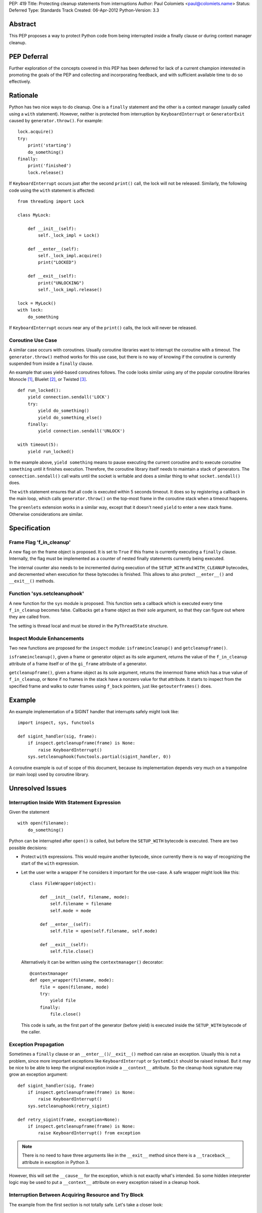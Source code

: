 PEP: 419
Title: Protecting cleanup statements from interruptions
Author: Paul Colomiets <paul@colomiets.name>
Status: Deferred
Type: Standards Track
Created: 06-Apr-2012
Python-Version: 3.3


Abstract
========

This PEP proposes a way to protect Python code from being interrupted
inside a finally clause or during context manager cleanup.

PEP Deferral
============

Further exploration of the concepts covered in this PEP has been deferred
for lack of a current champion interested in promoting the goals of the PEP
and collecting and incorporating feedback, and with sufficient available
time to do so effectively.


Rationale
=========

Python has two nice ways to do cleanup.  One is a ``finally``
statement and the other is a context manager (usually called using a
``with`` statement).  However, neither is protected from interruption
by ``KeyboardInterrupt`` or ``GeneratorExit`` caused by
``generator.throw()``.  For example::

    lock.acquire()
    try:
        print('starting')
        do_something()
    finally:
        print('finished')
        lock.release()

If ``KeyboardInterrupt`` occurs just after the second ``print()``
call, the lock will not be released.  Similarly, the following code
using the ``with`` statement is affected::

    from threading import Lock

    class MyLock:

        def __init__(self):
            self._lock_impl = Lock()

        def __enter__(self):
            self._lock_impl.acquire()
            print("LOCKED")

        def __exit__(self):
            print("UNLOCKING")
            self._lock_impl.release()

    lock = MyLock()
    with lock:
        do_something

If ``KeyboardInterrupt`` occurs near any of the ``print()`` calls, the
lock will never be released.


Coroutine Use Case
------------------

A similar case occurs with coroutines.  Usually coroutine libraries
want to interrupt the coroutine with a timeout.  The
``generator.throw()`` method works for this use case, but there is no
way of knowing if the coroutine is currently suspended from inside a
``finally`` clause.

An example that uses yield-based coroutines follows.  The code looks
similar using any of the popular coroutine libraries Monocle [1]_,
Bluelet [2]_, or Twisted [3]_. ::

    def run_locked():
        yield connection.sendall('LOCK')
        try:
            yield do_something()
            yield do_something_else()
        finally:
            yield connection.sendall('UNLOCK')

    with timeout(5):
        yield run_locked()

In the example above, ``yield something`` means to pause executing the
current coroutine and to execute coroutine ``something`` until it
finishes execution.  Therefore, the coroutine library itself needs to
maintain a stack of generators.  The ``connection.sendall()`` call waits
until the socket is writable and does a similar thing to what
``socket.sendall()`` does.

The ``with`` statement ensures that all code is executed within 5
seconds timeout.  It does so by registering a callback in the main
loop, which calls ``generator.throw()`` on the top-most frame in the
coroutine stack when a timeout happens.

The ``greenlets`` extension works in a similar way, except that it
doesn't need ``yield`` to enter a new stack frame.  Otherwise
considerations are similar.


Specification
=============

Frame Flag 'f_in_cleanup'
-------------------------

A new flag on the frame object is proposed.  It is set to ``True`` if
this frame is currently executing a ``finally`` clause.  Internally,
the flag must be implemented as a counter of nested finally statements
currently being executed.

The internal counter also needs to be incremented during execution of
the ``SETUP_WITH`` and ``WITH_CLEANUP`` bytecodes, and decremented
when execution for these bytecodes is finished.  This allows to also
protect ``__enter__()`` and ``__exit__()`` methods.


Function 'sys.setcleanuphook'
-----------------------------

A new function for the ``sys`` module is proposed.  This function sets
a callback which is executed every time ``f_in_cleanup`` becomes
false.  Callbacks get a frame object as their sole argument, so that
they can figure out where they are called from.

The setting is thread local and must be stored in the
``PyThreadState`` structure.


Inspect Module Enhancements
---------------------------

Two new functions are proposed for the ``inspect`` module:
``isframeincleanup()`` and ``getcleanupframe()``.

``isframeincleanup()``, given a frame or generator object as its sole
argument, returns the value of the ``f_in_cleanup`` attribute of a
frame itself or of the ``gi_frame`` attribute of a generator.

``getcleanupframe()``, given a frame object as its sole argument,
returns the innermost frame which has a true value of
``f_in_cleanup``, or ``None`` if no frames in the stack have a nonzero
value for that attribute.  It starts to inspect from the specified
frame and walks to outer frames using ``f_back`` pointers, just like
``getouterframes()`` does.


Example
=======

An example implementation of a SIGINT handler that interrupts safely
might look like::

    import inspect, sys, functools

    def sigint_handler(sig, frame):
        if inspect.getcleanupframe(frame) is None:
            raise KeyboardInterrupt()
        sys.setcleanuphook(functools.partial(sigint_handler, 0))

A coroutine example is out of scope of this document, because its
implementation depends very much on a trampoline (or main loop) used
by coroutine library.


Unresolved Issues
=================

Interruption Inside With Statement Expression
---------------------------------------------

Given the statement ::

    with open(filename):
        do_something()

Python can be interrupted after ``open()`` is called, but before the
``SETUP_WITH`` bytecode is executed.  There are two possible
decisions:

* Protect ``with`` expressions.  This would require another bytecode,
  since currently there is no way of recognizing the start of the
  ``with`` expression.

* Let the user write a wrapper if he considers it important for the
  use-case.  A safe wrapper might look like this::

      class FileWrapper(object):

          def __init__(self, filename, mode):
              self.filename = filename
              self.mode = mode

          def __enter__(self):
              self.file = open(self.filename, self.mode)

          def __exit__(self):
              self.file.close()

  Alternatively it can be written using the ``contextmanager()``
  decorator::

      @contextmanager
      def open_wrapper(filename, mode):
          file = open(filename, mode)
          try:
              yield file
          finally:
              file.close()

  This code is safe, as the first part of the generator (before yield)
  is executed inside the ``SETUP_WITH`` bytecode of the caller.


Exception Propagation
---------------------

Sometimes a ``finally`` clause or an ``__enter__()``/``__exit__()``
method can raise an exception.  Usually this is not a problem, since
more important exceptions like ``KeyboardInterrupt`` or ``SystemExit``
should be raised instead.  But it may be nice to be able to keep the
original exception inside a ``__context__`` attribute.  So the cleanup
hook signature may grow an exception argument::

    def sigint_handler(sig, frame)
        if inspect.getcleanupframe(frame) is None:
            raise KeyboardInterrupt()
        sys.setcleanuphook(retry_sigint)

    def retry_sigint(frame, exception=None):
        if inspect.getcleanupframe(frame) is None:
            raise KeyboardInterrupt() from exception

.. note::

   There is no need to have three arguments like in the ``__exit__``
   method since there is a ``__traceback__`` attribute in exception in
   Python 3.

However, this will set the ``__cause__`` for the exception, which is
not exactly what's intended.  So some hidden interpreter logic may be
used to put a ``__context__`` attribute on every exception raised in a
cleanup hook.


Interruption Between Acquiring Resource and Try Block
-----------------------------------------------------

The example from the first section is not totally safe.  Let's take a
closer look::

    lock.acquire()
    try:
        do_something()
    finally:
        lock.release()

The problem might occur if the code is interrupted just after
``lock.acquire()`` is executed but before the ``try`` block is
entered.

There is no way the code can be fixed unmodified.  The actual fix
depends very much on the use case.  Usually code can be fixed using a
``with`` statement::

    with lock:
        do_something()

However, for coroutines one usually can't use the ``with`` statement
because you need to ``yield`` for both the acquire and release
operations.  So the code might be rewritten like this::

    try:
        yield lock.acquire()
        do_something()
    finally:
        yield lock.release()

The actual locking code might need more code to support this use case,
but the implementation is usually trivial, like this: check if the
lock has been acquired and unlock if it is.


Handling EINTR Inside a Finally
-------------------------------

Even if a signal handler is prepared to check the ``f_in_cleanup``
flag, ``InterruptedError`` might be raised in the cleanup handler,
because the respective system call returned an ``EINTR`` error.  The
primary use cases are prepared to handle this:

* Posix mutexes never return ``EINTR``

* Networking libraries are always prepared to handle ``EINTR``

* Coroutine libraries are usually interrupted with the ``throw()``
  method, not with a signal

The platform-specific function ``siginterrupt()`` might be used to
remove the need to handle ``EINTR``.  However, it may have hardly
predictable consequences, for example ``SIGINT`` a handler is never
called if the main thread is stuck inside an IO routine.

A better approach would be to have the code, which is usually used in
cleanup handlers, be prepared to handle ``InterruptedError``
explicitly.  An example of such code might be a file-based lock
implementation.

``signal.pthread_sigmask`` can be used to block signals inside
cleanup handlers which can be interrupted with ``EINTR``.


Setting Interruption Context Inside Finally Itself
--------------------------------------------------

Some coroutine libraries may need to set a timeout for the finally
clause itself.  For example::

    try:
        do_something()
    finally:
        with timeout(0.5):
            try:
                yield do_slow_cleanup()
            finally:
                yield do_fast_cleanup()

With current semantics, timeout will either protect the whole ``with``
block or nothing at all, depending on the implementation of each
library.  What the author intended is to treat ``do_slow_cleanup`` as
ordinary code, and ``do_fast_cleanup`` as a cleanup (a
non-interruptible one).

A similar case might occur when using greenlets or tasklets.

This case can be fixed by exposing ``f_in_cleanup`` as a counter, and
by calling a cleanup hook on each decrement.  A coroutine library may
then remember the value at timeout start, and compare it on each hook
execution.

But in practice, the example is considered to be too obscure to take
into account.


Modifying KeyboardInterrupt
---------------------------

It should be decided if the default ``SIGINT`` handler should be
modified to use the described mechanism.  The initial proposition is
to keep old behavior, for two reasons:

* Most application do not care about cleanup on exit (either they do
  not have external state, or they modify it in crash-safe way).

* Cleanup may take too much time, not giving user a chance to
  interrupt an application.

The latter case can be fixed by allowing an unsafe break if a
``SIGINT`` handler is called twice, but it seems not worth the
complexity.


Alternative Python Implementations Support
==========================================

We consider ``f_in_cleanup`` an implementation detail.  The actual
implementation may have some fake frame-like object passed to signal
handler, cleanup hook and returned from ``getcleanupframe()``.  The
only requirement is that the ``inspect`` module functions work as
expected on these objects.  For this reason, we also allow to pass a
generator object to the ``isframeincleanup()`` function, which removes
the need to use the ``gi_frame`` attribute.

It might be necessary to specify that ``getcleanupframe()`` must
return the same object that will be passed to cleanup hook at the next
invocation.


Alternative Names
=================

The original proposal had a ``f_in_finally`` frame attribute, as the
original intention was to protect ``finally`` clauses.  But as it grew
up to protecting ``__enter__`` and ``__exit__`` methods too, the
``f_in_cleanup`` name seems better.  Although the ``__enter__`` method
is not a cleanup routine, it at least relates to cleanup done by
context managers.

``setcleanuphook``, ``isframeincleanup`` and ``getcleanupframe`` can
be unobscured to ``set_cleanup_hook``, ``is_frame_in_cleanup`` and
``get_cleanup_frame``, although they follow the naming convention of
their respective modules.


Alternative Proposals
=====================

Propagating 'f_in_cleanup' Flag Automatically
---------------------------------------------

This can make ``getcleanupframe()`` unnecessary.  But for yield-based
coroutines you need to propagate it yourself.  Making it writable
leads to somewhat unpredictable behavior of ``setcleanuphook()``.


Add Bytecodes 'INCR_CLEANUP', 'DECR_CLEANUP'
--------------------------------------------

These bytecodes can be used to protect the expression inside the
``with`` statement, as well as making counter increments more explicit
and easy to debug (visible inside a disassembly).  Some middle ground
might be chosen, like ``END_FINALLY`` and ``SETUP_WITH`` implicitly
decrementing the counter (``END_FINALLY`` is present at end of every
``with`` suite).

However, adding new bytecodes must be considered very carefully.


Expose 'f_in_cleanup' as a Counter
----------------------------------

The original intention was to expose a minimum of needed
functionality.  However, as we consider the frame flag
``f_in_cleanup`` an implementation detail, we may expose it as a
counter.

Similarly, if we have a counter we may need to have the cleanup hook
called on every counter decrement.  It's unlikely to have much
performance impact as nested finally clauses are an uncommon case.


Add code object flag 'CO_CLEANUP'
---------------------------------

As an alternative to set the flag inside the ``SETUP_WITH`` and
``WITH_CLEANUP`` bytecodes, we can introduce a flag ``CO_CLEANUP``.
When the interpreter starts to execute code with ``CO_CLEANUP`` set,
it sets ``f_in_cleanup`` for the whole function body.  This flag is
set for code objects of ``__enter__`` and ``__exit__`` special
methods.  Technically it might be set on functions called
``__enter__`` and ``__exit__``.

This seems to be less clear solution.  It also covers the case where
``__enter__`` and ``__exit__`` are called manually.  This may be
accepted either as a feature or as an unnecessary side-effect (or,
though unlikely, as a bug).

It may also impose a problem when ``__enter__`` or ``__exit__``
functions are implemented in C, as there is no code object to check
for the ``f_in_cleanup`` flag.


Have Cleanup Callback on Frame Object Itself
--------------------------------------------

The frame object may be extended to have a ``f_cleanup_callback``
member which is called when ``f_in_cleanup`` is reset to 0.  This
would help to register different callbacks to different coroutines.

Despite its apparent beauty, this solution doesn't add anything, as
the two primary use cases are:

* Setting the callback in a signal handler.  The callback is
  inherently a single one for this case.

* Use a single callback per loop for the coroutine use case.  Here, in
  almost all cases, there is only one loop per thread.


No Cleanup Hook
---------------

The original proposal included no cleanup hook specification, as there
are a few ways to achieve the same using current tools:

* Using ``sys.settrace()`` and the ``f_trace`` callback.  This may
  impose some problem to debugging, and has a big performance impact
  (although interrupting doesn't happen very often).

* Sleeping a bit more and trying again.  For a coroutine library this
  is easy.  For signals it may be achieved using ``signal.alert``.

Both methods are considered too impractical and a way to catch exit
from ``finally`` clauses is proposed.


References
==========

.. [1] Monocle
   https://github.com/saucelabs/monocle

.. [2] Bluelet
   https://github.com/sampsyo/bluelet

.. [3] Twisted: inlineCallbacks
   https://twisted.org/documents/8.1.0/api/twisted.internet.defer.html

[4] Original discussion
\   https://mail.python.org/pipermail/python-ideas/2012-April/014705.html

[5] Implementation of PEP 419
\   https://github.com/python/cpython/issues/58935

Copyright
=========

This document has been placed in the public domain.
